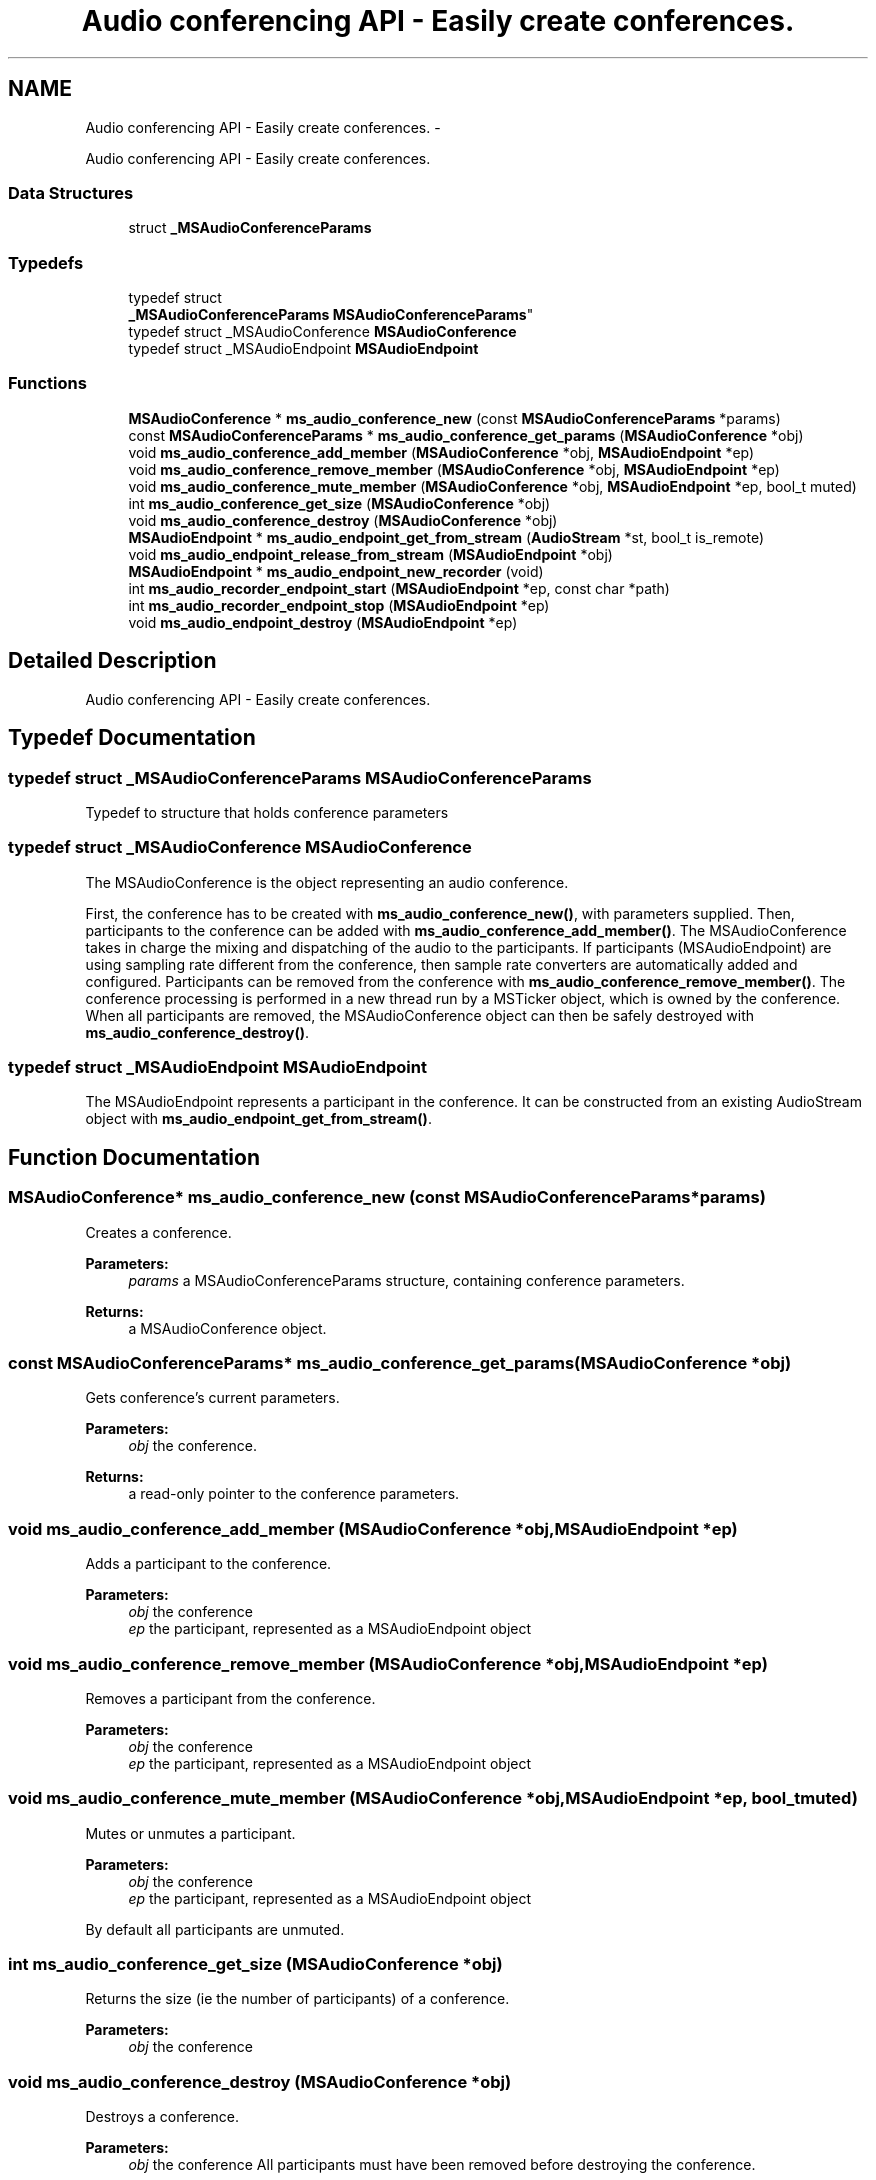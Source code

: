 .TH "Audio conferencing API - Easily create conferences." 3 "Tue May 13 2014" "Version 2.10.0" "mediastreamer2" \" -*- nroff -*-
.ad l
.nh
.SH NAME
Audio conferencing API - Easily create conferences. \- 
.PP
Audio conferencing API - Easily create conferences\&.  

.SS "Data Structures"

.in +1c
.ti -1c
.RI "struct \fB_MSAudioConferenceParams\fP"
.br
.in -1c
.SS "Typedefs"

.in +1c
.ti -1c
.RI "typedef struct 
.br
\fB_MSAudioConferenceParams\fP \fBMSAudioConferenceParams\fP"
.br
.ti -1c
.RI "typedef struct _MSAudioConference \fBMSAudioConference\fP"
.br
.ti -1c
.RI "typedef struct _MSAudioEndpoint \fBMSAudioEndpoint\fP"
.br
.in -1c
.SS "Functions"

.in +1c
.ti -1c
.RI "\fBMSAudioConference\fP * \fBms_audio_conference_new\fP (const \fBMSAudioConferenceParams\fP *params)"
.br
.ti -1c
.RI "const \fBMSAudioConferenceParams\fP * \fBms_audio_conference_get_params\fP (\fBMSAudioConference\fP *obj)"
.br
.ti -1c
.RI "void \fBms_audio_conference_add_member\fP (\fBMSAudioConference\fP *obj, \fBMSAudioEndpoint\fP *ep)"
.br
.ti -1c
.RI "void \fBms_audio_conference_remove_member\fP (\fBMSAudioConference\fP *obj, \fBMSAudioEndpoint\fP *ep)"
.br
.ti -1c
.RI "void \fBms_audio_conference_mute_member\fP (\fBMSAudioConference\fP *obj, \fBMSAudioEndpoint\fP *ep, bool_t muted)"
.br
.ti -1c
.RI "int \fBms_audio_conference_get_size\fP (\fBMSAudioConference\fP *obj)"
.br
.ti -1c
.RI "void \fBms_audio_conference_destroy\fP (\fBMSAudioConference\fP *obj)"
.br
.ti -1c
.RI "\fBMSAudioEndpoint\fP * \fBms_audio_endpoint_get_from_stream\fP (\fBAudioStream\fP *st, bool_t is_remote)"
.br
.ti -1c
.RI "void \fBms_audio_endpoint_release_from_stream\fP (\fBMSAudioEndpoint\fP *obj)"
.br
.ti -1c
.RI "\fBMSAudioEndpoint\fP * \fBms_audio_endpoint_new_recorder\fP (void)"
.br
.ti -1c
.RI "int \fBms_audio_recorder_endpoint_start\fP (\fBMSAudioEndpoint\fP *ep, const char *path)"
.br
.ti -1c
.RI "int \fBms_audio_recorder_endpoint_stop\fP (\fBMSAudioEndpoint\fP *ep)"
.br
.ti -1c
.RI "void \fBms_audio_endpoint_destroy\fP (\fBMSAudioEndpoint\fP *ep)"
.br
.in -1c
.SH "Detailed Description"
.PP 
Audio conferencing API - Easily create conferences\&. 


.SH "Typedef Documentation"
.PP 
.SS "typedef struct \fB_MSAudioConferenceParams\fP \fBMSAudioConferenceParams\fP"
Typedef to structure that holds conference parameters 
.SS "typedef struct _MSAudioConference \fBMSAudioConference\fP"
The MSAudioConference is the object representing an audio conference\&.
.PP
First, the conference has to be created with \fBms_audio_conference_new()\fP, with parameters supplied\&. Then, participants to the conference can be added with \fBms_audio_conference_add_member()\fP\&. The MSAudioConference takes in charge the mixing and dispatching of the audio to the participants\&. If participants (MSAudioEndpoint) are using sampling rate different from the conference, then sample rate converters are automatically added and configured\&. Participants can be removed from the conference with \fBms_audio_conference_remove_member()\fP\&. The conference processing is performed in a new thread run by a MSTicker object, which is owned by the conference\&. When all participants are removed, the MSAudioConference object can then be safely destroyed with \fBms_audio_conference_destroy()\fP\&. 
.SS "typedef struct _MSAudioEndpoint \fBMSAudioEndpoint\fP"
The MSAudioEndpoint represents a participant in the conference\&. It can be constructed from an existing AudioStream object with \fBms_audio_endpoint_get_from_stream()\fP\&. 
.SH "Function Documentation"
.PP 
.SS "\fBMSAudioConference\fP* ms_audio_conference_new (const \fBMSAudioConferenceParams\fP *params)"
Creates a conference\&. 
.PP
\fBParameters:\fP
.RS 4
\fIparams\fP a MSAudioConferenceParams structure, containing conference parameters\&. 
.RE
.PP
\fBReturns:\fP
.RS 4
a MSAudioConference object\&. 
.RE
.PP

.SS "const \fBMSAudioConferenceParams\fP* ms_audio_conference_get_params (\fBMSAudioConference\fP *obj)"
Gets conference's current parameters\&. 
.PP
\fBParameters:\fP
.RS 4
\fIobj\fP the conference\&. 
.RE
.PP
\fBReturns:\fP
.RS 4
a read-only pointer to the conference parameters\&. 
.RE
.PP

.SS "void ms_audio_conference_add_member (\fBMSAudioConference\fP *obj, \fBMSAudioEndpoint\fP *ep)"
Adds a participant to the conference\&. 
.PP
\fBParameters:\fP
.RS 4
\fIobj\fP the conference 
.br
\fIep\fP the participant, represented as a MSAudioEndpoint object 
.RE
.PP

.SS "void ms_audio_conference_remove_member (\fBMSAudioConference\fP *obj, \fBMSAudioEndpoint\fP *ep)"
Removes a participant from the conference\&. 
.PP
\fBParameters:\fP
.RS 4
\fIobj\fP the conference 
.br
\fIep\fP the participant, represented as a MSAudioEndpoint object 
.RE
.PP

.SS "void ms_audio_conference_mute_member (\fBMSAudioConference\fP *obj, \fBMSAudioEndpoint\fP *ep, bool_tmuted)"
Mutes or unmutes a participant\&.
.PP
\fBParameters:\fP
.RS 4
\fIobj\fP the conference 
.br
\fIep\fP the participant, represented as a MSAudioEndpoint object
.RE
.PP
By default all participants are unmuted\&. 
.SS "int ms_audio_conference_get_size (\fBMSAudioConference\fP *obj)"
Returns the size (ie the number of participants) of a conference\&. 
.PP
\fBParameters:\fP
.RS 4
\fIobj\fP the conference 
.RE
.PP

.SS "void ms_audio_conference_destroy (\fBMSAudioConference\fP *obj)"
Destroys a conference\&. 
.PP
\fBParameters:\fP
.RS 4
\fIobj\fP the conference All participants must have been removed before destroying the conference\&. 
.RE
.PP

.SS "\fBMSAudioEndpoint\fP* ms_audio_endpoint_get_from_stream (\fBAudioStream\fP *st, bool_tis_remote)"
Creates an MSAudioEndpoint from an existing AudioStream\&.
.PP
In order to create graphs for audio processing of each participant, the AudioStream object is used, because this object already handles all the processing for volume control, encoding, decoding, etc\&.\&.\&.
.PP
The construction of the participants depends whether it is a remote participant, that is somebody in the network sending and receiving audio through RTP, or a local participant, that is somebody using the local soundcard to capture and play audio\&.
.PP
To create a remote participant, first create and start an AudioStream for the participant with \fBaudio_stream_new()\fP and audio_stream_start_with_files(), given NULL arguments as input and output files\&. This participant does not interact with soundcards, this is why we suggest to use \fBaudio_stream_start_full()\fP to avoid holding any reference to the sound system\&. Then, create a MSAudioEndpoint representing this participant by calling \fBms_audio_endpoint_get_from_stream()\fP with is_remote=TRUE\&.
.PP
To create a local participant, first create and start an AudioStream with \fBaudio_stream_new()\fP and \fBaudio_stream_start_full()\fP, with real soundcard arguments\&. Arguments controlling RTP should be filled with placeholders value and will not be used for conferencing\&. Then, create a MSAudioEndpoint representing this local participant by calling \fBms_audio_endpoint_get_from_stream()\fP with the audiostream and is_remote=FALSE\&.
.br
 For example:
.br
 
.PP
.nf

AudioStream *st=audio_stream_new(65000,65001,FALSE);
audio_stream_start_full(st, conf->local_dummy_profile,
                        '127\&.0\&.0\&.1',
                        65000,
                        '127\&.0\&.0\&.1',
                        65001,
                        0,
                        40,
                        NULL,
                        NULL,
                        playcard,
                        captcard,
                        needs_echocancellation,
                        );
MSAudioEndpoint *local_endpoint=ms_audio_endpoint_get_from_stream(st,FALSE);
.fi
.PP
 
.SS "void ms_audio_endpoint_release_from_stream (\fBMSAudioEndpoint\fP *obj)"
Destroys a MSAudioEndpoint that was created from an AudioStream with \fBms_audio_endpoint_get_from_stream()\fP\&. The AudioStream can then be destroyed if needed\&. 
.SS "\fBMSAudioEndpoint\fP* ms_audio_endpoint_new_recorder (void)"
Creates an audio endpoint (or virtual participant) to record the conference into a wav file\&. 
.PP
\fBParameters:\fP
.RS 4
\fIpath\fP Path to the wav file to record\&. 
.RE
.PP

.SS "int ms_audio_recorder_endpoint_start (\fBMSAudioEndpoint\fP *ep, const char *path)"
Start audio recording\&. The endpoint must have been created by \fBms_audio_endpoint_new_recorder()\fP\&. 
.PP
\fBParameters:\fP
.RS 4
\fIep\fP the endpoint 
.br
\fIpath\fP path for the wav file where to record samples\&. 
.RE
.PP
\fBReturns:\fP
.RS 4
0 if successful, -1 if the path is invalid\&. 
.RE
.PP

.SS "int ms_audio_recorder_endpoint_stop (\fBMSAudioEndpoint\fP *ep)"
Stop audio recording\&. The endpoint must have been created by \fBms_audio_endpoint_new_recorder()\fP\&. 
.PP
\fBParameters:\fP
.RS 4
\fIep\fP the endpoint 
.RE
.PP
\fBReturns:\fP
.RS 4
0 if successful, -1 if the record wasn't started\&. 
.RE
.PP

.SS "void ms_audio_endpoint_destroy (\fBMSAudioEndpoint\fP *ep)"
Destroy an audio endpoint\&. 
.PP
\fBNote:\fP
.RS 4
Endpoints created by \fBms_audio_endpoint_get_from_stream()\fP must be released by \fBms_audio_endpoint_release_from_stream()\fP\&. 
.RE
.PP

.SH "Author"
.PP 
Generated automatically by Doxygen for mediastreamer2 from the source code\&.
